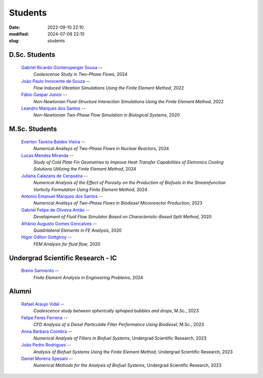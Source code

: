 Students
--------

:date: 2022-09-10 22:10
:modified: 2024-07-08 22:10
:slug: students

D.Sc. Students
______________

 `Gabriel Ricardo Güntensperger Sousa`_  --
  *Coalescense Study in Two-Phase Flows*, 
  2024

 `João Paulo Innocente de Souza`_  --
  *Flow Induced Vibration Simulations Using the Finite Element Method*, 
  2022

 `Fábio Gaspar Junior`_ --
  *Non-Newtonian Fluid-Structure Interaction Simulations Using the Finite Element Method*, 
  2022

 `Leandro Marques dos Santos`_ --
  *Non-Newtonian Two-Phase Flow Simulation in Biological Systems*, 
  2020

M.Sc. Students
______________

 `Everton Taveira Baldes Vieira`_ --
  *Numerical Analisys of Two-Phase Flows in Nuclear Reactors*, 
  2024

 `Lucas Mendes Miranda`_ --
  *Study of Cold Plate Fin Geometries to Improve Heat Transfer Capabilities of Eletronics Cooling Solutions Utilizing the Finite Element Method*, 
  2024

 `Juliana Calazans de Cerqueira`_ --
  *Numerical Analysis of the Effect of Porosity on the Production of Biofuels in the Streamfunction Vorticity Formulation Using Finite Element Method*, 
  2024

 `Antonio Emanuel Marques dos Santos`_ --
  *Numerical Analisys of Two-Phase Flows in Biodiesel Microreactor Production*, 
  2023

 `Gabriel Felipe de Oliveira Antão`_ --
  *Development of Fluid Flow Simulator Based on Characteristic-Based Split Method*, 
  2020

 `Afrânio Augusto Gomes Goncalves`_ --
  *Quadrilateral Elements in FE Analysis*,  
  2020

 `Hígor Odilon Gottgtroy`_ --
  *FEM Analysis for fluid flow*, 
  2020

Undergrad Scientific Research - IC
__________________________________

 `Breno Sarmento`_ --
  *Finite Element Analysis in Engineering Problems*, 
  2024

Alumni 
__________________________________

 `Rafael Araujo Vidal`_ --
  *Coalescence study between spherically sphaped bubbles and drops*,  
  M.Sc.,
  2023

 `Felipe Feres Ferreira`_ --  
  *CFD Analysis of a Diesel Particulate Filter Performance Using Biodiesel*, 
  M.Sc.,
  2023

 `Anna Barbara Coimbra`_ --
  *Numerical Analysis of Filters in Biofuel Systems*, 
  Undergrad Scientific Research,
  2023

 `João Pedro Rodrigues`_ --
  *Analysis of Biofuel Systems Using the Finite Element Method*, 
  Undergrad Scientific Research,
  2023

 `Daniel Moreira Spesani`_ --
  *Numerical Methods for the Analysis of Biofuel Systems*, 
  Undergrad Scientific Research,
  2023


.. Place your references here
.. _Everton Taveira Baldes Vieira: /person/evertonVieira
.. _Lucas Mendes Miranda: /person/LucasMiranda
.. _Juliana Calazans de Cerqueira: /person/julianaCerqueira
.. _Antonio Emanuel Marques dos Santos: /person/antonioEmanuel
.. _Gabriel Ricardo Güntensperger Sousa: /person/gabrielSousa
.. _João Paulo Innocente de Souza: /person/joaoPauloInnocente
.. _Leandro Marques dos Santos: /person/leandroMarques
.. _Fábio Gaspar Junior: /person/fabioGaspar
.. _Felipe Feres Ferreira: /person/felipeFeres
.. _Gabriel Felipe de Oliveira Antão: /person/gabrielAntao
.. _Rafael Araujo Vidal: /person/rafaelVidal
.. _Afrânio Augusto Gomes Goncalves: /person/afranioGoncalves
.. _Hígor Odilon Gottgtroy: /person/higorOdilon
.. _Anna Barbara Coimbra: /person/annaCoimbra
.. _João Pedro Rodrigues: /person/joaoPedroRodrigues
.. _Daniel Moreira Spesani: /person/danielSpesani
.. _Breno Sarmento: /person/brenoSarmento
